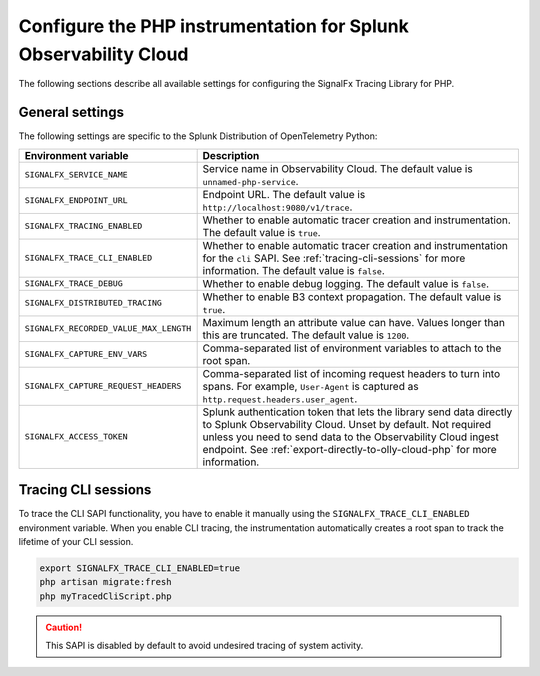 
.. _advanced-php-configuration:

********************************************************************
Configure the PHP instrumentation for Splunk Observability Cloud
********************************************************************

.. meta:: 
   :description: Configure the SignalFx Tracing Library for PHP to suit most of your instrumentation needs.

The following sections describe all available settings for configuring the SignalFx Tracing Library for PHP.

.. _main-php-agent-settings:

General settings
=========================================================================

The following settings are specific to the Splunk Distribution of OpenTelemetry Python:

.. list-table:: 
   :header-rows: 1

   * - Environment variable
     - Description
   * - ``SIGNALFX_SERVICE_NAME``
     - Service name in Observability Cloud. The default value is ``unnamed-php-service``.
   * - ``SIGNALFX_ENDPOINT_URL``
     - Endpoint URL. The default value is ``http://localhost:9080/v1/trace``.
   * - ``SIGNALFX_TRACING_ENABLED``
     - Whether to enable automatic tracer creation and instrumentation. The default value is ``true``.
   * - ``SIGNALFX_TRACE_CLI_ENABLED``
     - Whether to enable automatic tracer creation and instrumentation for the ``cli`` SAPI. See :ref:`tracing-cli-sessions` for more information. The default value is ``false``.
   * - ``SIGNALFX_TRACE_DEBUG``
     - Whether to enable debug logging. The default value is ``false``.
   * - ``SIGNALFX_DISTRIBUTED_TRACING``
     - Whether to enable B3 context propagation. The default value is ``true``.
   * - ``SIGNALFX_RECORDED_VALUE_MAX_LENGTH``
     - Maximum length an attribute value can have. Values longer than this are truncated.	The default value is ``1200``.
   * - ``SIGNALFX_CAPTURE_ENV_VARS``
     - Comma-separated list of environment variables to attach to the root span.	
   * - ``SIGNALFX_CAPTURE_REQUEST_HEADERS``
     - Comma-separated list of incoming request headers to turn into spans. For example, ``User-Agent`` is captured as ``http.request.headers.user_agent``.
   * - ``SIGNALFX_ACCESS_TOKEN``
     - Splunk authentication token that lets the library send data directly to Splunk Observability Cloud. Unset by default. Not required unless you need to send data to the Observability Cloud ingest endpoint. See :ref:`export-directly-to-olly-cloud-php` for more information.

.. _tracing-cli-sessions:

Tracing CLI sessions
=====================================

To trace the CLI SAPI functionality, you have to enable it manually using the ``SIGNALFX_TRACE_CLI_ENABLED`` environment variable. When you enable CLI tracing, the instrumentation automatically creates a root span to track the lifetime of your CLI session.

.. code-block:: shell

   export SIGNALFX_TRACE_CLI_ENABLED=true
   php artisan migrate:fresh
   php myTracedCliScript.php

.. caution:: This SAPI is disabled by default to avoid undesired tracing of system activity.